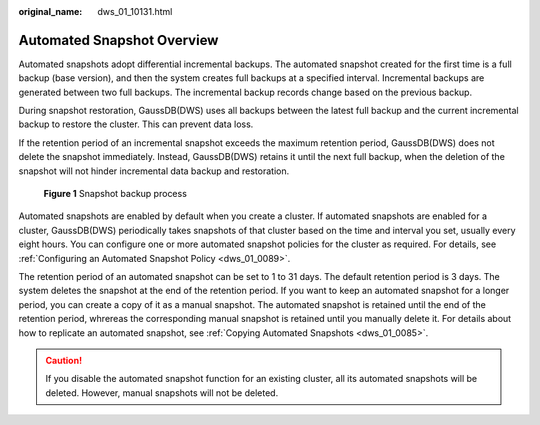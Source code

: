 :original_name: dws_01_10131.html

.. _dws_01_10131:

Automated Snapshot Overview
===========================

Automated snapshots adopt differential incremental backups. The automated snapshot created for the first time is a full backup (base version), and then the system creates full backups at a specified interval. Incremental backups are generated between two full backups. The incremental backup records change based on the previous backup.

During snapshot restoration, GaussDB(DWS) uses all backups between the latest full backup and the current incremental backup to restore the cluster. This can prevent data loss.

If the retention period of an incremental snapshot exceeds the maximum retention period, GaussDB(DWS) does not delete the snapshot immediately. Instead, GaussDB(DWS) retains it until the next full backup, when the deletion of the snapshot will not hinder incremental data backup and restoration.


.. figure:: /_static/images/en-us_image_0000001232285254.png
   :alt: **Figure 1** Snapshot backup process

   **Figure 1** Snapshot backup process

Automated snapshots are enabled by default when you create a cluster. If automated snapshots are enabled for a cluster, GaussDB(DWS) periodically takes snapshots of that cluster based on the time and interval you set, usually every eight hours. You can configure one or more automated snapshot policies for the cluster as required. For details, see :ref:`Configuring an Automated Snapshot Policy <dws_01_0089>`.

The retention period of an automated snapshot can be set to 1 to 31 days. The default retention period is 3 days. The system deletes the snapshot at the end of the retention period. If you want to keep an automated snapshot for a longer period, you can create a copy of it as a manual snapshot. The automated snapshot is retained until the end of the retention period, whrereas the corresponding manual snapshot is retained until you manually delete it. For details about how to replicate an automated snapshot, see :ref:`Copying Automated Snapshots <dws_01_0085>`.

.. caution::

   If you disable the automated snapshot function for an existing cluster, all its automated snapshots will be deleted. However, manual snapshots will not be deleted.
